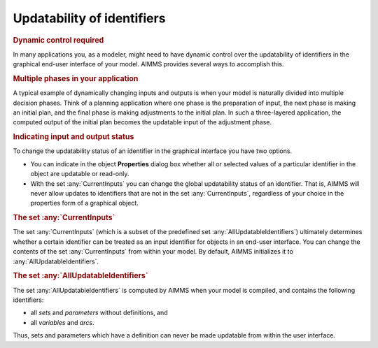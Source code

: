 .. _sec:gui.updatability:

Updatability of identifiers
===========================

.. rubric:: Dynamic control required

In many applications you, as a modeler, might need to have dynamic
control over the updatability of identifiers in the graphical end-user
interface of your model. AIMMS provides several ways to accomplish this.

.. rubric:: Multiple phases in your application

A typical example of dynamically changing inputs and outputs is when
your model is naturally divided into multiple decision phases. Think of
a planning application where one phase is the preparation of input, the
next phase is making an initial plan, and the final phase is making
adjustments to the initial plan. In such a three-layered application,
the computed output of the initial plan becomes the updatable input of
the adjustment phase.

.. rubric:: Indicating input and output status

To change the updatability status of an identifier in the graphical
interface you have two options.

-  You can indicate in the object **Properties** dialog box whether all
   or selected values of a particular identifier in the object are
   updatable or read-only.

-  With the set :any:`CurrentInputs` you can change the global updatability
   status of an identifier. That is, AIMMS will never allow updates to
   identifiers that are not in the set :any:`CurrentInputs`, regardless of
   your choice in the properties form of a graphical object.

.. rubric:: The set :any:`CurrentInputs`

The set :any:`CurrentInputs` (which is a subset of the predefined set
:any:`AllUpdatableIdentifiers`) ultimately determines whether a certain
identifier can be treated as an input identifier for objects in an
end-user interface. You can change the contents of the set
:any:`CurrentInputs` from within your model. By default, AIMMS initializes
it to :any:`AllUpdatableIdentifiers`.

.. rubric:: The set :any:`AllUpdatableIdentifiers`

The set :any:`AllUpdatableIdentifiers` is computed by AIMMS when your model
is compiled, and contains the following identifiers:

-  all *sets* and *parameters* without definitions, and

-  all *variables* and *arcs*.

Thus, sets and parameters which have a definition can never be made
updatable from within the user interface.
